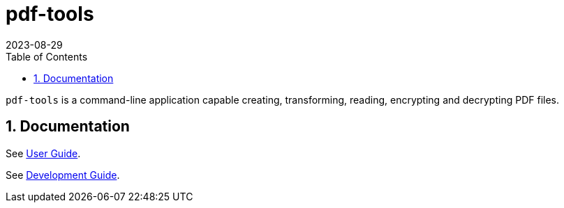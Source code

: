 = pdf-tools
:experimental:
:icons: font
:revdate: 2023-08-29
:sectnums:
:sectnumlevels: 5
:toclevels: 5
:toc:

`pdf-tools` is a command-line application capable creating, transforming, reading, encrypting and decrypting PDF files.

== Documentation
See xref:../docs/USER-GUIDE.adoc[User Guide].

See xref:../docs/DEVELOPMENT-GUIDE.adoc[Development Guide].

